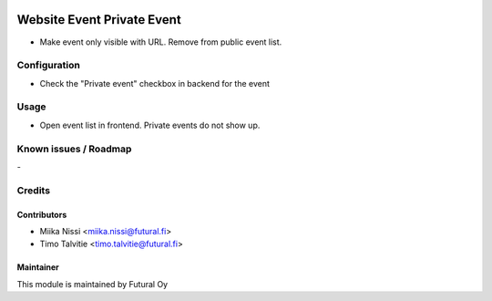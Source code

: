 .. image:: https://img.shields.io/badge/licence-AGPL--3-blue.svg
   :target: http://www.gnu.org/licenses/agpl-3.0-standalone.html
   :alt: License: AGPL-3

===========================
Website Event Private Event
===========================
* Make event only visible with URL. Remove from public event list.

Configuration
=============
* Check the "Private event" checkbox in backend for the event

Usage
=====
* Open event list in frontend. Private events do not show up.

Known issues / Roadmap
======================
\-

Credits
=======

Contributors
------------

* Miika Nissi <miika.nissi@futural.fi>
* Timo Talvitie <timo.talvitie@futural.fi>

Maintainer
----------

.. image:: https://futural.fi/templates/tawastrap/images/logo.png
   :alt: Futural Oy
   :target: https://futural.fi/

This module is maintained by Futural Oy
